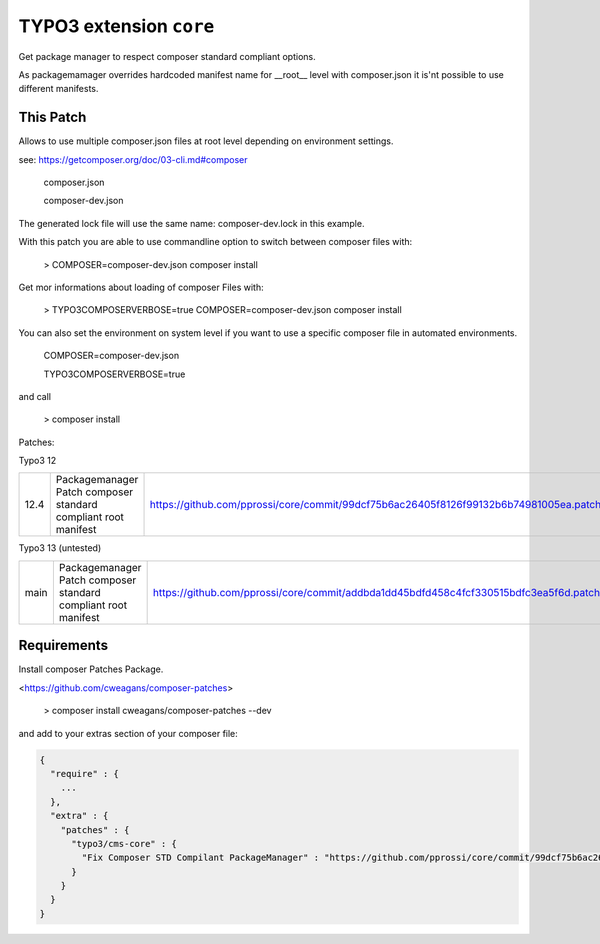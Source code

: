 ========================
TYPO3 extension ``core``
========================

Get package manager to respect composer standard compliant options.

As packagemamager overrides hardcoded manifest name for __root__ level with composer.json it is'nt possible to use different manifests.

This Patch
==========

Allows to use multiple composer.json files at root level depending on environment settings.

see: https://getcomposer.org/doc/03-cli.md#composer

 composer.json

 composer-dev.json

The generated lock file will use the same name: composer-dev.lock in this example.

With this patch you are able to use commandline option to switch between composer files with:

 > COMPOSER=composer-dev.json composer install

Get mor informations about loading of composer Files with:

 > TYPO3COMPOSERVERBOSE=true COMPOSER=composer-dev.json composer install

You can also set the environment on system level if you want to use a specific composer file in automated environments.

 COMPOSER=composer-dev.json
 
 TYPO3COMPOSERVERBOSE=true

and call

 > composer install

Patches:

Typo3 12

==== ============================================================== =====================================================================================
12.4 Packagemanager Patch composer standard compliant root manifest https://github.com/pprossi/core/commit/99dcf75b6ac26405f8126f99132b6b74981005ea.patch
==== ============================================================== =====================================================================================

Typo3 13 (untested)

==== ============================================================== =====================================================================================
main Packagemanager Patch composer standard compliant root manifest https://github.com/pprossi/core/commit/addbda1dd45bdfd458c4fcf330515bdfc3ea5f6d.patch
==== ============================================================== =====================================================================================

Requirements
=============

Install composer Patches Package.

<https://github.com/cweagans/composer-patches>

 > composer install cweagans/composer-patches --dev


and add to your extras section of your composer file:

.. code-block:: json

  {
    "require" : {
      ...
    },
    "extra" : {
      "patches" : {
        "typo3/cms-core" : {
          "Fix Composer STD Compilant PackageManager" : "https://github.com/pprossi/core/commit/99dcf75b6ac26405f8126f99132b6b74981005ea.patch"
        }
      }
    }
  }

